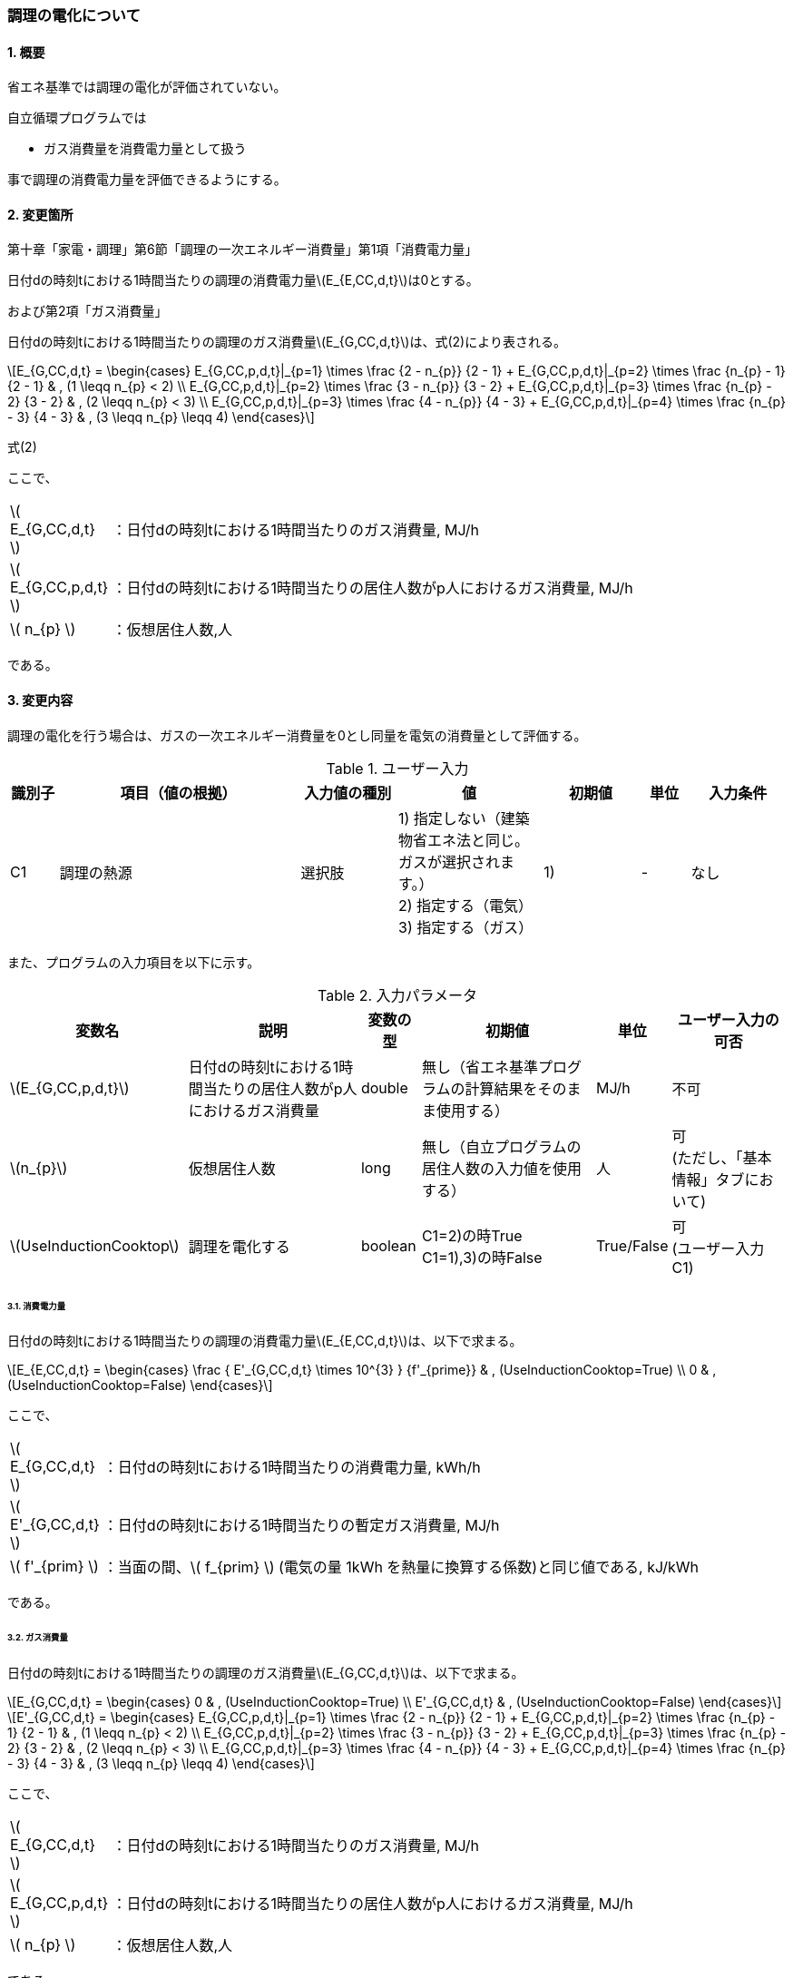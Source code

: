 :stem: latexmath
:xrefstyle: short

=== 調理の電化について

==== 1. 概要

省エネ基準では調理の電化が評価されていない。

自立循環プログラムでは

- ガス消費量を消費電力量として扱う

事で調理の消費電力量を評価できるようにする。

==== 2. 変更箇所

第十章「家電・調理」第6節「調理の一次エネルギー消費量」第1項「消費電力量」

====
日付dの時刻tにおける1時間当たりの調理の消費電力量stem:[E_{E,CC,d,t}]は0とする。

====

および第2項「ガス消費量」


====
日付dの時刻tにおける1時間当たりの調理のガス消費量stem:[E_{G,CC,d,t}]は、式(2)により表される。


[stem]
++++
E_{G,CC,d,t} =
\begin{cases}
E_{G,CC,p,d,t}|_{p=1}
\times
\frac
{2 - n_{p}}
{2 - 1}
+
E_{G,CC,p,d,t}|_{p=2}
\times
\frac
{n_{p} - 1}
{2 - 1}
&
, (1 \leqq n_{p} < 2)
\\
E_{G,CC,p,d,t}|_{p=2}
\times
\frac
{3 - n_{p}}
{3 - 2}
+
E_{G,CC,p,d,t}|_{p=3}
\times
\frac
{n_{p} - 2}
{3 - 2}
&
, (2 \leqq n_{p} < 3)
\\
E_{G,CC,p,d,t}|_{p=3}
\times
\frac
{4 - n_{p}}
{4 - 3}
+
E_{G,CC,p,d,t}|_{p=4}
\times
\frac
{n_{p} - 3}
{4 - 3}
&
, (3 \leqq n_{p} \leqq 4)
\end{cases}
++++

式(2)

ここで、

[cols="<.<1,<.<20", frame=none, grid=none, stripes=none]
|===

|stem:[ E_{G,CC,d,t} ]
|：日付dの時刻tにおける1時間当たりのガス消費量, MJ/h

|stem:[ E_{G,CC,p,d,t} ]
|：日付dの時刻tにおける1時間当たりの居住人数がp人におけるガス消費量, MJ/h


|stem:[ n_{p} ]
|：仮想居住人数,人

|===

である。

====


<<<
==== 3. 変更内容

調理の電化を行う場合は、ガスの一次エネルギー消費量を0とし同量を電気の消費量として評価する。


.ユーザー入力
[cols="^.^1,<.^5,^.^2,<.^3,^.^2,^.^1,^.^2", stripes=hover]
|===

^h|識別子
^h|項目（値の根拠）
^h|入力値の種別
^h|値
^h|初期値
^h|単位
^h|入力条件

|C1
|調理の熱源
|選択肢
|1) 指定しない（建築物省エネ法と同じ。ガスが選択されます。） +
2) 指定する（電気） +
3) 指定する（ガス）
|1)
|-
|なし

|===


また、プログラムの入力項目を以下に示す。

.入力パラメータ
[cols="<.^3,<.^3,^.^1,<.^3,^.^1,^.^2", stripes=hover]
|===

^h|変数名
^h|説明
^h|変数の型
^h|初期値
^h|単位
^h|ユーザー入力の可否

|stem:[E_{G,CC,p,d,t}]
|日付dの時刻tにおける1時間当たりの居住人数がp人におけるガス消費量
|double
|無し（省エネ基準プログラムの計算結果をそのまま使用する）
|MJ/h
|不可


|stem:[n_{p}]
|仮想居住人数
|long
|無し（自立プログラムの居住人数の入力値を使用する）
|人
|可 +
(ただし、「基本情報」タブにおいて)

|stem:[UseInductionCooktop]
|調理を電化する
|boolean
|C1=2)の時True +
C1=1),3)の時False
|True/False
|可 +
(ユーザー入力C1)

|===




<<<
====== 3.1. 消費電力量
日付dの時刻tにおける1時間当たりの調理の消費電力量stem:[E_{E,CC,d,t}]は、以下で求まる。

[stem]
++++
E_{E,CC,d,t} =
\begin{cases}
\frac
{
    E'_{G,CC,d,t}
    \times
    10^{3}
}
{f'_{prime}}

&
, (UseInductionCooktop=True)
\\
0
&
, (UseInductionCooktop=False)
\end{cases}
++++


ここで、

[cols="<.<1,<.<20", frame=none, grid=none, stripes=none]
|===

|stem:[ E_{G,CC,d,t} ]
|：日付dの時刻tにおける1時間当たりの消費電力量, kWh/h

|stem:[ E'_{G,CC,d,t} ]
|：日付dの時刻tにおける1時間当たりの暫定ガス消費量, MJ/h

|stem:[ f'_{prim} ]
|：当面の間、stem:[ f_{prim} ] (電気の量 1kWh を熱量に換算する係数)と同じ値である, kJ/kWh

|===

である。

====== 3.2. ガス消費量
日付dの時刻tにおける1時間当たりの調理のガス消費量stem:[E_{G,CC,d,t}]は、以下で求まる。

[stem]
++++
E_{G,CC,d,t} =
\begin{cases}
0
&
, (UseInductionCooktop=True)
\\
E'_{G,CC,d,t}
&
, (UseInductionCooktop=False)
\end{cases}
++++

[stem]
++++
E'_{G,CC,d,t} =
\begin{cases}
E_{G,CC,p,d,t}|_{p=1}
\times
\frac
{2 - n_{p}}
{2 - 1}
+
E_{G,CC,p,d,t}|_{p=2}
\times
\frac
{n_{p} - 1}
{2 - 1}
&
, (1 \leqq n_{p} < 2)
\\
E_{G,CC,p,d,t}|_{p=2}
\times
\frac
{3 - n_{p}}
{3 - 2}
+
E_{G,CC,p,d,t}|_{p=3}
\times
\frac
{n_{p} - 2}
{3 - 2}
&
, (2 \leqq n_{p} < 3)
\\
E_{G,CC,p,d,t}|_{p=3}
\times
\frac
{4 - n_{p}}
{4 - 3}
+
E_{G,CC,p,d,t}|_{p=4}
\times
\frac
{n_{p} - 3}
{4 - 3}
&
, (3 \leqq n_{p} \leqq 4)
\end{cases}
++++

ここで、

[cols="<.<1,<.<20", frame=none, grid=none, stripes=none]
|===

|stem:[ E_{G,CC,d,t} ]
|：日付dの時刻tにおける1時間当たりのガス消費量, MJ/h

|stem:[ E_{G,CC,p,d,t} ]
|：日付dの時刻tにおける1時間当たりの居住人数がp人におけるガス消費量, MJ/h

|stem:[ n_{p} ]
|：仮想居住人数,人

|===

である。